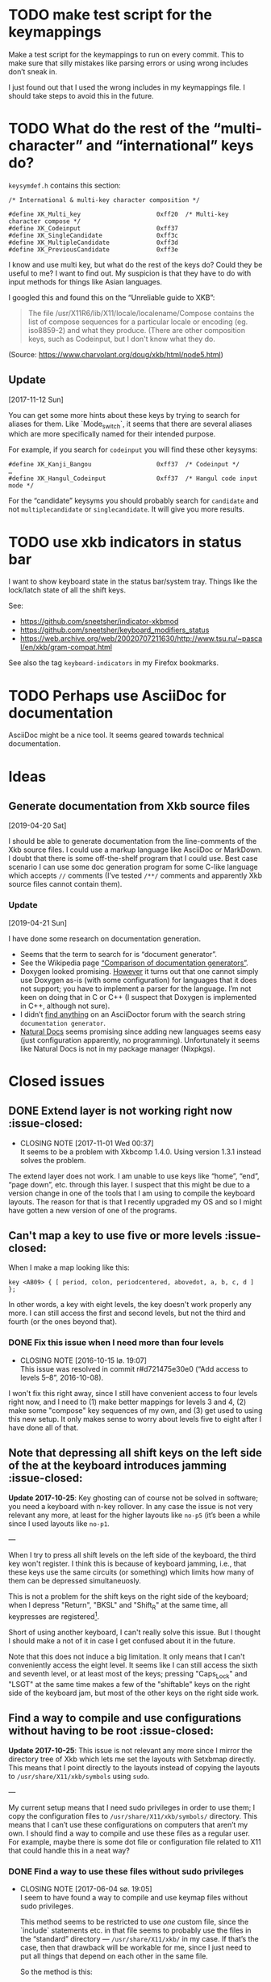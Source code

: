 * TODO make test script for the keymappings

Make a test script for the keymappings to run on every commit.  This to
make sure that silly mistakes like parsing errors or using wrong
includes don’t sneak in.

I just found out that I used the wrong includes in my keymappings file.
I should take steps to avoid this in the future.

* TODO What do the rest of the “multi-character” and “international” keys do?

~keysymdef.h~ contains this section:

#+BEGIN_EXAMPLE
/* International & multi-key character composition */

#define XK_Multi_key                     0xff20  /* Multi-key character compose */
#define XK_Codeinput                     0xff37
#define XK_SingleCandidate               0xff3c
#define XK_MultipleCandidate             0xff3d
#define XK_PreviousCandidate             0xff3e
#+END_EXAMPLE

I know and use multi key, but what do the rest of the keys do?  Could
they be useful to me?  I want to find out.  My suspicion is that they
have to do with input methods for things like Asian languages.

I googled this and found this on the “Unreliable guide to XKB”:

#+BEGIN_QUOTE
The file /usr/X11R6/lib/X11/locale/localename/Compose contains the list
of compose sequences for a particular locale or encoding (eg. iso8859-2)
and what they produce. (There are other composition keys, such as
Codeinput, but I don't know what they do.
#+END_QUOTE

(Source: https://www.charvolant.org/doug/xkb/html/node5.html)

** Update
  [2017-11-12 Sun]

You can get some more hints about these keys by trying to search for
aliases for them.  Like `Mode_switch`, it seems that there are several
aliases which are more specifically named for their intended purpose.

For example, if you search for ~codeinput~ you will find these other
keysyms:

#+BEGIN_SRC
#define XK_Kanji_Bangou                  0xff37  /* Codeinput */
…
#define XK_Hangul_Codeinput              0xff37  /* Hangul code input mode */
#+END_SRC

For the “candidate” keysyms you should probably search for ~candidate~
and not ~multiplecandidate~ or ~singlecandidate~.  It will give you more
results.

* TODO use xkb indicators in status bar

I want to show keyboard state in the status bar/system tray.  Things
like the lock/latch state of all the shift keys.

See:

- https://github.com/sneetsher/indicator-xkbmod
- https://github.com/sneetsher/keyboard_modifiers_status
-
   https://web.archive.org/web/20020707211630/http://www.tsu.ru/~pascal/en/xkb/gram-compat.html

See also the tag ~keyboard-indicators~ in my Firefox bookmarks.

* TODO Perhaps use AsciiDoc for documentation

AsciiDoc might be a nice tool.  It seems geared towards technical
documentation.


* Ideas

** Generate documentation from Xkb source files
   [2019-04-20 Sat]

I should be able to generate documentation from the line-comments of the
Xkb source files.  I could use a markup language like AsciiDoc or
MarkDown.  I doubt that there is some off-the-shelf program that I could
use.  Best case scenario I can use some doc generation program for some
C-like language which accepts ~//~ comments (I’ve tested ~/**/~ comments
and apparently Xkb source files cannot contain them).

*** Update
  [2019-04-21 Sun]

I have done some research on documentation generation.

- Seems that the term to search for is “document generator”.
- See the Wikipedia page [[https://en.wikipedia.org/wiki/Comparison_of_documentation_generators][“Comparison of documentation generators”]].
- Doxygen looked promising.  [[http://www.doxygen.nl/manual/faq.html#faq_pgm_X][However]] it turns out that one cannot simply
  use Doxygen as-is (with some configuration) for languages that it does
  not support; you have to implement a parser for the language.  I’m not
  keen on doing that in C or C++ (I suspect that Doxygen is implemented
  in C++, although not sure).
- I didn’t [[http://discuss.asciidoctor.org/template/NamlServlet.jtp?macro=search_page&node=1&query=documentation+generator&days=0&i=24][find anything]] on an AsciiDoctor forum with the search string
  ~documentation generator~.
- [[https://www.naturaldocs.org/reference/languages.txt/#adding_languages][Natural Docs]] seems promising since adding new languages seems easy
  (just configuration apparently, no programming).  Unfortunately it
  seems like Natural Docs is not in my package manager (Nixpkgs).

* Closed issues

** DONE Extend layer is not working right now :issue-closed:
   CLOSED: [2017-11-01 Wed 00:37]

  - CLOSING NOTE [2017-11-01 Wed 00:37] \\
    It seems to be a problem with Xkbcomp 1.4.0.  Using version 1.3.1
    instead solves the problem.
The extend layer does not work.  I am unable to use keys like “home”,
“end”, “page down”, etc. through this layer.  I suspect that this might
be due to a version change in one of the tools that I am using to
compile the keyboard layouts.  The reason for that is that I recently
upgraded my OS and so I might have gotten a new version of one of the
programs.

** Can't map a key to use five or more levels :issue-closed:

When I make a map looking like this:

#+BEGIN_SRC generic
key <AB09> { [ period, colon, periodcentered, abovedot, a, b, c, d ] };
#+END_SRC

In other words, a key with eight levels, the key doesn't work properly any more.
I can still access the first and second levels, but not the third and fourth (or
the ones beyond that).

*** DONE Fix this issue when I need more than four levels
CLOSED: [2016-10-15 lø. 19:07]
- CLOSING NOTE [2016-10-15 lø. 19:07] \\
  This issue was resolved in commit r#d721475e30e0 (“Add access to
  levels 5–8”, 2016-10-08).
I won't fix this right away, since I still have convenient access to four levels
right now, and I need to (1) make better mappings for levels 3 and 4, (2) make
some "compose" key sequences of my own, and (3) get used to using this new
setup. It only makes sense to worry about levels five to eight after I have done
all of that.

** Note that depressing all shift keys on the left side of the at the keyboard introduces jamming :issue-closed:

*Update 2017-10-25*: Key ghosting can of course not be solved in
software; you need a keyboard with n-key rollover.  In any case the
issue is not very relevant any more, at least for the higher layouts
like ~no-p5~ (it’s been a while since I used layouts like ~no-p1~.

---

When I try to press all shift levels on the left side of the keyboard, the third
key won't register. I think this is because of keyboard jamming, i.e., that
these keys use the same circuits (or something) which limits how many of them
can be depressed simultaneuosly.

This is not a problem for the shift keys on the right side of the keyboard; when
I depress "Return", "BKSL" and "Shift_R" at the same time, all keypresses are
registered[fn:xev_note].

Short of using another keyboard, I can't really solve this issue. But I thought
I should make a not of it in case I get confused about it in the future.

Note that this does not induce a big limitation. It only means that I can't
conveniently access the eight level. It seems like I can still access the sixth
and seventh level, or at least most of the keys; pressing "Caps_Lock" and "LSGT"
at the same time makes a few of the "shiftable" keys on the right side of the
keyboard jam, but most of the other keys on the right side work.

[fn:xev_note] Found out by running ~xev~.

** Find a way to compile and use configurations without having to be root :issue-closed:

*Update 2017-10-25*: This issue is not relevant any more since I mirror
the directory tree of Xkb which lets me set the layouts with Setxbmap
directly.  This means that I point directly to the layouts instead of
copying the layouts to ~/usr/share/X11/xkb/symbols~ using ~sudo~.

---

My current setup means that I need sudo privileges in order to use them; I copy
the configuration files to ~/usr/share/X11/xkb/symbols/~ directory. This means
that I can’t use these configurations on computers that aren’t my own. I should
find a way to compile and use these files as a regular user. For example, maybe
there is some dot file or configuration file related to X11 that could handle
this in a neat way?

*** DONE Find a way to use these files without sudo privileges
    CLOSED: [2017-06-04 sø. 19:05]

   - CLOSING NOTE [2017-06-04 sø. 19:05] \\
     I seem to have found a way to compile and use keymap files without
     sudo privileges.

     This method seems to be restricted to use /one/ custom file, since
     the `include` statements etc. in that file seems to probably use
     the files in the “standard” directory — ~/usr/share/X11/xkb/~ in my
     case.  If that’s the case, then that drawback will be workable for
     me, since I just need to put all things that depend on each other
     in the same file.

     So the method is this:

     #+BEGIN_SRC shell
     setxkbmap <mapping> -print | xkbcomp -I<custom directory> - "$DISPLAY"
     #+END_SRC

     This prints the mapping and pipes it to a compiler, and then
     finally it is passed to the display ~DISPLAY~.

     Something strange is the way the argument to ~-I~ is right next to
     it, for example (with a concrete string):

     #+BEGIN_SRC
     -I"xkb-from-usr/"
     #+END_SRC

     This weirdness is on purpose since this:

     #+BEGIN_SRC
     -I "xkb-from-usr/"
     #+END_SRC

     Seems like it doesn’t work.
*** Update
  [2017-05-11 to.]

It seems that this link contains some good pointers:

    https://askubuntu.com/questions/875163/is-it-possible-to-use-a-custom-keyboard-layout-without-sudo-access-if-so-how

Also this one:

    https://askubuntu.com/questions/876005/what-file-is-the-setxkbmap-option-rules-meant-to-take-and-how-can-i-add-keyboa/896297#896297

*** Update
  [2017-06-04 sø.]

I downloaded [[https://github.com/aspiers/desktop-config][Adam Spier’s]] keyboard configuration.  He has some custom
keyboard mappings.  By figuring out how he uses ~setxkbmap~ to enable
his custom mappings, I could perhaps figure out how to do the same and
in turn be able to use my own mappings without sudo priviliges.

**** Context

I found the repository in this email:

https://groups.google.com/a/listserv.bat.ru/forum/#!topic/xkb/g0Mr_IJqMKQ

** DONE find a project name :issue-closed:
   CLOSED: [2017-06-05 ma. 14:57]

  - CLOSING NOTE [2017-06-05 ma. 14:57] \\
    Project name: “Twin Dexter”.
I need a project name for these configurations.  I want to name the
keymapping file after the project.


** DONE Make experimental keymapping using numeric row :issue-closed:
   CLOSED: [2017-07-03 ma. 20:10]

  - CLOSING NOTE [2017-07-03 ma. 20:10] \\
    This has been implemented in keymapping ~no-p3~.
I had the idea today that I could use my numeric row for some things.
Namely:

- Symmetric compose keys.
- Symmetric 1st and 2nd level shift keys.  Either normal, or the “press
  once and release and then press the key to be modified” (I don’t know
  the term for this right now).

I would map these keys to some keys used by the index, middle, and/or
ring fingers.

The initial idea was at first to get a more comfortable or ergonomic
compose keys by placing them on two of the numeric keys accessed by the
index fingers on either side (symmetric).  Then I would place those
now-missing numbers (perhaps 4 and 7) on one of the free keys on the
numeric row on the far left and far right.  They are free since now they
are not used as compose keys, and they are not used as symbol keys since
I access the symbol keys on the alphabetic row.

The more radical next step is to replace more of the numeric keys with
things like 1st and 2nd level shift — and perhaps even more stuff.  Then
I would not be able to use the numeric row for producing numbers.

*** What about producing numbers?

The most “radical” version of this scheme is to put both compose and
shift keys on the numeric row.  But then I would need to find some other
place for producing numbers.  What i could do — and which is an idea that
I’ve had separately of this idea — is to make a “numpad” on the
alphabetic section.  this would be achieved by assigning some shift
level to these keys.  For example, maybe use the fifth level?

*** Problems

What comes to my mind as the biggest drawback of this approach is that
it could become hard to use number keys together with control, alt, and
the super keys (Windows keys).  Xmonad uses ~S-<num>~ to change to
desktop ~<num>~.  On the other hand, I can’t immediately think of other
applications that uses the control, alt, or super keys together with
numbers and that I also use.

One way to mitigate this would be to have an alternative keyboard layout
to switch to when it becomes more convenient to use the numberic row.

** Keyboard scripts :issue-closed:

*** "AltGr" button produces newline when quickly pressed

*Update 2017-10-25*: This is not relevant any more.  I think the issue
was due to how I messed around with keycodes in keyboard setup script
that I used.

---

This is due to the way I have mapped the "Return" key to "ISO_Level3_Shift", and
then this modifier back to produce the "Return" action/character when pressed.
Since "AltGr" is the original (only) character that was mapped to that
modifier, they now both emit the keycode 255 when pressed rapidly (255 is the
unused keycode that I mapped to the "Return" key).

This is not a practical issue right now, since I never press the "AltGr" key
rapidly by mistake. But it could become an issue when I am going to map "Caps
Lock" to act as another level 3 modifier when held down and pressed with other
keys.

*** I should use ~setxkbmap~ instead of ~xmodmap~

*Update 2017-10-25*: I exclusively use Setxbmap and haven’t used Xmodmap
in a long time.

---

I should use ~setxkbmap~ instead of ~xmodmap~ to map keys in the script, since
~xmodmap~ seems to be effectively deprecated in favour of ~setxkbmap~ in Ubuntu.
Also, apparently running a ~setxkbmap~ after having run an ~xmodmap~ command
might invalidate whatever changes the ~xmodmap~ invocation made.

*** The order matters when combining level 2 and level 3 shifts

*Update 2017-10-25*: I solved this when I started setting up the
modifiers in a better way; see the last subsection for the update about
that.

---

This only happens for the ~<BKSL>~ key.

If I press and hold the ~<BKSL>~ key, and then press and hold the ~<Shift_R>~
key (while still holding down ~<BKSL>~), then I enter level 4 (level 2 and level
3 shift pressed at the same time). But if I press and hold ~<Shift_R>~ /and
then/ press and hold ~<BKSL>~, then I am still at level 2. This is not the case
for the ~<Alt_R>~ (also known as "Alt Gr") key; I can press and release this key
and ~<Shift_R>~ in any order and they still work as expected, namely that the
fourth level is accessed whenever both are depressed at the same time.

At first I thought that this had something to do with the fact that ~<Alt_R>~
was the original (and only) "level 3 shift", and that I had used ~xmodmap~ to
make ~<BKSL>~ a "level 3 shift" key. But this is /not/ an issue when it comes to
~<Caps_Lock>~ and ~<Shift_L>~; they work just as well as ~<Alt_R>~ combined with
~<Shift_R>~.

**** Update 1

When pressing ~<BKSL>~ while running ~xev~, the "KeyPress event" registers the
keysym as "ISO_Level3_Shift", but the "KeyRelease event" registers the keysym as
"NoSymbol". This is /not/ the case for the "Caps_Lock" key; both the key press
and release events registers the keysym as "ISO_Level3_Shift".

This might be relevant to this issue.

**** Update 2

***** Not key ghosting

I did some testing in ~xev~. I suspected that it might have to do with key
ghosting, but that does not seem to be the case, since ~xev~ manages to register
both keys (~Shift_R~ and ~BKSL~) while one of them is first held down, no matter
what order they are depressed in[fn:higher_levels].

[fn:higher_levels] Moreover, it also manages to register the keypresses when
both of these keys and ~Return~ in addition are pressed down, and apparently in
whatever order. This is nice, since I feared that key ghosting would mean that I
could not hold down these keys together and have them all register. (These three
keys activate all the three shift levels, which means that I get access to the
eight level when I depress them simultaneusly.)

***** ~NoSymbol~ key when pressed after ~Shift_R~

When I depress and hold ~Shift_R~ and then depress ~BKSL~, the keysym for this
key is hex value 0x0, ~NoSymbol~.

I think this is due to xkb thinking that ~BKSL~ is supposed to a "shiftable
key" and not a modifier key. So when shift is held down and ~BKSL~ is pressed as
well, a lookup is made to see what symbol should be produced. And since ~BKSL~
has no /levels/ any more, it gets registers as being a "no symbol".

I think what I need to do is to register ~BKSL~ in the ~no_p1~ file so that it
won't get mistaken for a "shiftable" key (like the alphanumeric keys).

***** Also a problem for ~LSGT~

~LSGT~ also has this issue. Which is not surprising, since it too was
originally a "shiftable key".

**** Update 3: Issue resolved

I fixed the issue by editing the ~no_p1~ file (see the git repository for that
file). Basically I used the xkb construct ~modifier_map~ to declare ~BKSL~ and
~LSGT~ to be ~mod3~ and ~mod5~, respectively. I also had to map all levels of
these keys to their respective shift levels.

** Re-running script causes ~Return~ key to produce multiple newlines :issue-closed:

*Update 2017-10-25*: This is not relevant any more since I don’t use
Xcape (I think that was what was causing it).

---

When I re-run the script (perhaps because I ran some ~setxkbmap~ command and
that nullified the changes done by ~xmodmap~), the ~Return~ key starts producing
more than one newlines. It seems that the more times I run the script, the more
newlines it produces.

** Previous commit introduced errors :issue-closed:

The previous commit introduced these issues:

- Caps lock no longer works as a modifier.
- Caps lock acts as caps lock again.

This is—in hindsight—quite understandable; I deleted the ~xmodmap~ invocation
that mapped "CAPS" to ~modifier_3~. Since that is gone, and my configuration
(the "no_p1" Xkb configuration file) doesn’t change the default behaviour of
"CAPS", then of course it goes back to working as caps lock.

*** Update: issue resolved

I added the following line to my "no_p1" keyboard configuration:

#+BEGIN_SRC generic
include "level3(caps_switch)"
#+END_SRC

Which nicely does what I currently want; "CAPS" acts as a level 3 switch and
nothing else (i.e., not a dual purpose key).

** DONE option ~altwin(swap_alt_win)~ does not work for ~no-p2~ :issue-closed:
   CLOSED: [2017-06-23 fr. 20:54]
  - CLOSING NOTE [2017-06-23 fr. 20:54] \\
    Changing this line:

        include "level3(ralt_alt)"

    To this:

        key <RALT> { [ Alt_R ] };

    Seems to be what fixed the issue.
Using this line for ~no-p2~ does not work:

#+BEGIN_SRC
include "altwin(swap_alt_win)"
#+END_SRC

However, this works:

#+BEGIN_SRC
setxkbmap -option altwin:swap_alt_win "no(nodeadkeys)"
#+END_SRC

So there must be something wrong with my keymappings.  Probably with one
of the alt keys.

*** ~xev~ output

This is the output for a swap setup that works, when pressing the right
and left super keys:

#+BEGIN_SRC
KeyPress event, serial 44, synthetic NO, window 0x3600001,
    root 0xd6, subw 0x0, time 37204852, (780,620), root:(781,621),
    state 0x0, keycode 108 (keysym 0xffec, Super_R), same_screen YES,
    XLookupString gives 0 bytes:
    XmbLookupString gives 0 bytes:
    XFilterEvent returns: False

KeyRelease event, serial 44, synthetic NO, window 0x3600001,
    root 0xd6, subw 0x0, time 37216035, (780,620), root:(781,621),
    state 0x40, keycode 108 (keysym 0xffec, Super_R), same_screen YES,
    XLookupString gives 0 bytes:
    XFilterEvent returns: False

KeyPress event, serial 44, synthetic NO, window 0x3600001,
    root 0xd6, subw 0x0, time 37219251, (780,620), root:(781,621),
    state 0x0, keycode 64 (keysym 0xffeb, Super_L), same_screen YES,
    XLookupString gives 0 bytes:
    XmbLookupString gives 0 bytes:
    XFilterEvent returns: False

KeyRelease event, serial 44, synthetic NO, window 0x3600001,
    root 0xd6, subw 0x0, time 37220915, (780,620), root:(781,621),
    state 0x40, keycode 64 (keysym 0xffeb, Super_L), same_screen YES,
    XLookupString gives 0 bytes:
    XFilterEvent returns: False
#+END_SRC

And this is the output for the setup that /doesn’t/ work, namely the
~no-p2~ with the swap option:

#+BEGIN_SRC
KeyPress event, serial 76, synthetic NO, window 0x3600001,
    root 0xd6, subw 0x0, time 37804728, (708,1079), root:(709,1080),
    state 0x0, keycode 108 (keysym 0xffec, Super_R), same_screen YES,
    XLookupString gives 0 bytes:
    XmbLookupString gives 0 bytes:
    XFilterEvent returns: False

KeyRelease event, serial 76, synthetic NO, window 0x3600001,
    root 0xd6, subw 0x0, time 37807752, (708,1079), root:(709,1080),
    state 0x48, keycode 108 (keysym 0xffec, Super_R), same_screen YES,
    XLookupString gives 0 bytes:
    XFilterEvent returns: False

KeyPress event, serial 76, synthetic NO, window 0x3600001,
    root 0xd6, subw 0x0, time 37808184, (708,1079), root:(709,1080),
    state 0x0, keycode 64 (keysym 0xffeb, Super_L), same_screen YES,
    XLookupString gives 0 bytes:
    XmbLookupString gives 0 bytes:
    XFilterEvent returns: False

KeyRelease event, serial 76, synthetic NO, window 0x3600001,
    root 0xd6, subw 0x0, time 37810328, (708,1079), root:(709,1080),
    state 0x40, keycode 64 (keysym 0xffeb, Super_L), same_screen YES,
    XLookupString gives 0 bytes:
    XFilterEvent returns: False
#+END_SRC

*** What Emacs says

Using the not-functioning ~no-p2~ setup, this is what the echo buffer
says when I press ~Super-f~ for the left super button (while in normal
mode):

#+BEGIN_SRC
s-f is undefined
#+END_SRC

And for the right super key:

#+BEGIN_SRC
M-s-f is undefined
#+END_SRC

Ah!  Notice the ~M~ when pressing the right, which is not there when
pressing the left.  I am guessing that this has to do with the fact that
I map the ~AltGr~ key (right alt) to act like “alt”, i.e., to act like
the right alt key.

** DONE Use some hyper keybinding to change layouts or groups :issue-closed:
   CLOSED: [2017-09-01 Fri 12:41]

  - CLOSING NOTE [2017-09-01 Fri 12:41] \\
    I have set up four group switching keys accessible on one of the
    extend layers (the seventh layer).  So making keybindings to those
    using hyper is not needed.
I have managed to get the hyper modifier up and running today, on
~no-p4~.  The first thing I could use it for is to use some hyper
keybinding to change layouts or groups.  That way I could use ~no-p4~
and then switch to ~no-p3~ when I need to change windows, since Xmonad
does not work well with ~no-p4~ (that has to do with modifiers).

** DONE Return and Backspace keys don’t work with a certain group switch setup :issue-closed:
   CLOSED: [2017-09-01 Fri 12:43]

  - CLOSING NOTE [2017-09-01 Fri 12:43] \\
    I haven’t found a solution for this specific issue, but it is not really
    relevant any more since I have set up group switching keys on one of
    the extend layer (seventh layer) that does work for all keys.
I’ve been trying this setup for switching between groups:

#+BEGIN_SRC
xkb_symbols "group-switches" {
    key <RTRN> { [ RTRN, RTRN, RTRN, ISO_Next_Group ] };
    key <BKSP> { [ Backspace, Backspace, Backspace, ISO_Prev_Group ] };
};
#+END_SRC

Which ~no-p3~ and ~no-p4~ use:

#+BEGIN_SRC
// Like `no-p2`, but with an “alphabetic numpad”.
xkb_symbols "no-p3" {
    include "twin-dexter(no-p2)"
    include "twin-dexter(group-switches)"
…
xkb_symbols "no-p4" {
    include "twin-dexter(no-p2)"
    include "twin-dexter(group-switches)"
…
#+END_SRC

My keyboard setup looks like this:

#+BEGIN_SRC shell
# Set keyboard layouts and options relating to keyboard layouts
# NOTE: the `-compat` option is so that level 2 latch works properly.
setxkbmap -option "" -layout "twin-dexter(no-p3),twin-dexter(no-p4)" \
         -compat my-complete \
         -option grp:sclk_toggle \
         -option grp_led:scroll :2 \
         -option nbsp:none -print |
             xkbcomp -I"/home/kristoffer/xkb/xkb-tree" - "$DISPLAY"
#+END_SRC

So the first grop is ~no-p3~ and the second is ~no-p4~.

The problem is that when I have ~no-p3~ selected I can use return and
backslash as usual on the lower levels (on level four they choose the
next and previous group, respectively), but if I switch to ~no-p4~,
these keys produce ~NoSymbol~ when unshifted (level 1), but can emit the
group switches on the fourt level.

*** Update
    [2017-07-08 Sat 16:51]

According to ~xev~, the return and backspace keys both emit ~NoSymbol~
at level 2 and 3, the group switches at level 4, and the regular
symbols unshifted for ~no-p3~.  So I am unable to make newlines and
backspaces with ~no-p3~ when I am on the second and third level.  For
~no-p4~ I am unable to do these two things, since it emits ~NoSymbol~
for all but the fourth level.

I also tested switching the second layout to another layout to see if
the issue was with something else than ~no-p4~:

#+BEGIN_SRC
# Set keyboard layouts and options relating to keyboard layouts
# NOTE: the `-compat` option is so that level 2 latch works properly.
setxkbmap -option "" -layout "twin-dexter(no-p3),no" \
         -compat my-complete \
         -option grp:sclk_toggle \
         -option grp_led:scroll :2 \
         -option nbsp:none -print |
             xkbcomp -I"/home/kristoffer/xkb/xkb-tree" - "$DISPLAY"
#+END_SRC

(~no~ is the second layout.)

But ~no~ acts the same as ~no-p3~.  So the issue is apparently with
~no-p4~.

I tried to do two things to try to find the problematic part of ~no-p4~:

1. Remove the part that customizes the latches.
2. Remove the part that adds the Hyper keys.

But neither of these worked.

*** Update
    [2017-07-08 Sat 17:15]

I removed almost everything from ~no-p4~ to see if the problem
persisted:

#+BEGIN_SRC
xkb_symbols "no-p4" {
    include "twin-dexter(no-p2)"
    include "twin-dexter(group-switches)"
};
#+END_SRC

And yes, return and backspace then still didn’t work on ~no-p4~.

*** Update
    [2017-07-08 Sat 17:30]

I tried to move the include of the group switch last in both ~no-p3~,
~no-p4~.  That did not make any difference.

** Control and alt keys on extend layers don’t work with latch keys :issue-closed:

*Update 2017-10-25*: Like mentioned in an update further down this
behaviour is pretty much to be expected.  It’s not an issue per se, but
but I’ll keep it around since it can serve as an explanation for the
behavior.

---

Right now I can access left control and left alt on the extend layers on
the ~Q~ and ~F~ keys, respectively.  This works perfectly if I press
down the different shift keys in the regular way (non-latch) in order to
access these keys (or, symbols on these layers).  However, there is a
hitch if I access these layers with the latch shift key behavior.  What
happens then is that, after having pressed either left control or left
alt, the next keypress after that will be consumed as an extend layer
keypress.  It is as if pressing these two modifier keys does not
“consume” the latch states; instead, the key pressed after that consumes
them.

Here is a concrete example.  First ~ISO_Level5_Latch~ is pressed and
released, then ~ISO_Level3_Latch~ is pressed and released.  At this
point we have latched levels 5 and 3 and hence the next normal key is
going to be “accessed” on its seventh layer.  Then we press ~Q~ and
release, which has ~Control_L~ mapped to this level.  I now expect this
to have consumed the latch key states, and so there is no active
latches.  But this is wrong according to Xev.  If I, right after having
pressed ~Q~, press the ~H~, the keypress event is not a lowercase ~h~
but is instead ~Left~ (according to Xev).  Why ~Left~?   Well, the ~H~
key is mapped to ~Left~ on the seventh layer, so the latch key states
must still be active.  Then the ~H~ key is pressed again.  Now a
lowercase ~h~ is the keypress event, as expected.  So the first key
pressed after pressing the left control must have consumed the latch key
states.

*** Update
  [2017-09-02 Sat]

On further reflection, a control key not consuming the latch states
makes perfect sense.  When I for example want to press ~Control+D~ by
first latching the ~Shift~ key and then pressing ~Control+d~, I don’t
want or expect pressing the Control key to consume the latch state.  In
fact, that would make it impossible to use keys like the control keys in
concert with the latch shift keys, since the control keys need to
pressed slightly before the keys they are pressed together with, like
~D~.

Anyway, I tried to look into a way to make this unusual case work.
First I tried to find out more about /actions/, since they seem to be
the place where I need to make changes in order to make this thing
work.  I had a look at An Unreliable Guide and I found
[[https://www.charvolant.org/doug/xkb/html/node5.html#SECTION00055000000000000000][this section]], which describes the different actions that can be
associated with keys.  Tables 2–4 describes actions and fields for
actions.  This is the only place I found that documents these things.  I
also had a look at some of the files in the ~X11/compat~ directory.  In
addition, I also had a look in the ~X11/type~ directory.

I tried to change the actions of seventh layer control key in many
ways.  The action that is defined for this key as of now is:

#+BEGIN_EXAMPLE
actions[Group1] = [
    // Do not set any action for non-Extend layer keys.
    NoAction(), NoAction(), NoAction(), NoAction(),
    NoAction(), NoAction(),
    // We need to set appropriate actions for control keys.
    SetMods(mods=Control), SetMods(mods=Shift+Control)
]
#+END_EXAMPLE

I tried to change ~SetMods(mods=Control)~ in such a way as to both set
~Control~ as a modifier, and also consume/release the two active latches
(level 3 and 5).  All of the attempts were unsuccessful.  Right now I
suspect that I focused on actions that were meant to clear
(consume/release) /held down/ modifiers, while I wanted to eliminate
latched modifiers.  If that makes sense.

**** What now?

Solving this problem would make a very niché use-case for this control
key possible: latch two levels in order to get to a control key on the
alphabetic section.  I don’t even know if I ever would find that to be
practical, as compared to holding down the two shifts as regular shifts
and then pressing the control key.  So this problem is too hard for the
reward to bother with.

In case I come back to this for some reason, I should ask someone else
about this.

** DONE Can you latch modifiers like control and hyper? :issue-closed:
  CLOSED: [2019-04-06 Sat 23:44]

  - CLOSING NOTE [2019-04-06 Sat 23:44] \\
    Just tested with control.  This worked as expected/hoped:

    #+BEGIN_SRC
    …
    replace key <LFSH> {
    symbols[Group1] = [
        Control_R
    ],
    actions[Group1] = [
        latchMods(modifiers=Control)
    ]
    };
    …
    #+END_SRC

    Hyper might be trickier, but for unrelated reasons (the fact that it
    is tied to the same modifier (~mod2~) as ~NumLock~).

Apparently this is how the latch action is defined (taken from
~xkb/compat/iso9995):

#+BEGIN_SRC
action= LatchMods(modifiers=LevelThree);
#+END_SRC

~Hyper~ is a modifier.  I’ve seen it been used like this:
~modifiers=Hyper~.  So maybe one can implement latch keys for things
like control and hyper?  That could be useful.

** DONE check out ~ISO_Lock~ :issue-closed:
  CLOSED: [2019-04-06 Sat 23:54]

  - CLOSING NOTE [2019-04-06 Sat 23:54] \\
    See r#f473b5ee48a2 (“Merge branch ‘lock-unlocker’ into next”,
    2019-03-10).
https://web.archive.org/web/20020202090345/http://www.tsu.ru/~pascal/en/xkb/gram-action.html

** DONE Number keys ~4~ and ~5~ don’t work with
  CLOSED: [2019-10-12 Sat 23:18]

  - CLOSING NOTE [2019-10-12 Sat 23:18] \\
    Fixed in r#aee1e7d38831 (“Fix the numpad issue”, 2019-10-12).
I have ~H-e~ (~Hyper~ plus ~e~) bound to:

#+BEGIN_SRC
scripts/keyboard-setup "twin-dexter(no),twin-dexter(all-f-keys)"
#+END_SRC

Using Xchainkeys.[fn:xchainkeys]  This is my “Norwegian” setup, the
setup that I use for writing in Norwegian.  It turns out that I can’t
write the numbers ~4~ and ~5~ in the usual way, namely by typing ~S5-s~
and ~S5~d~, respectively (~S5~ are the level shift keys).  So I guess
there’s a problem in the `alphabet-section-numpad` section in
~twin-dexter~?

[fn:xchainkeys] See my “dotfiles” repository.

* TODO Free keys

Look at the output:

    Warning:          No symbols defined for <AB11> (keycode 97)
    Warning:          No symbols defined for <JPCM> (keycode 103)
    Warning:          No symbols defined for <I120> (keycode 120)
    Warning:          No symbols defined for <AE13> (keycode 132)
    Warning:          No symbols defined for <I149> (keycode 149)
    Warning:          No symbols defined for <I154> (keycode 154)
    Warning:          No symbols defined for <I178> (keycode 178)
    Warning:          No symbols defined for <I183> (keycode 183)
    Warning:          No symbols defined for <I184> (keycode 184)
    Warning:          No symbols defined for <FK19> (keycode 197)
    Warning:          No symbols defined for <FK24> (keycode 202)
    Warning:          No symbols defined for <I217> (keycode 217)
    Warning:          No symbols defined for <I219> (keycode 219)
    Warning:          No symbols defined for <I221> (keycode 221)
    Warning:          No symbols defined for <I222> (keycode 222)
    Warning:          No symbols defined for <I230> (keycode 230)
    Warning:          No symbols defined for <I247> (keycode 247)
    Warning:          No symbols defined for <I248> (keycode 248)
    Warning:          No symbols defined for <I249> (keycode 249)
    Warning:          No symbols defined for <I250> (keycode 250)
    Warning:          No symbols defined for <I251> (keycode 251)
    Warning:          No symbols defined for <I252> (keycode 252)
    Warning:          No symbols defined for <I253> (keycode 253)

These are basically free for the taking.
